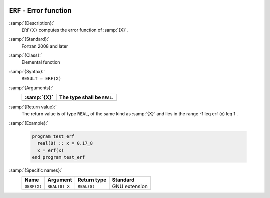   .. _erf:

``ERF`` - Error function 
*************************

.. index:: ERF

.. index:: error function

:samp:`{Description}:`
  ``ERF(X)`` computes the error function of :samp:`{X}`.

:samp:`{Standard}:`
  Fortran 2008 and later

:samp:`{Class}:`
  Elemental function

:samp:`{Syntax}:`
  ``RESULT = ERF(X)``

:samp:`{Arguments}:`
  ===========  ===========================
  :samp:`{X}`  The type shall be ``REAL``.
  ===========  ===========================
  ===========  ===========================

:samp:`{Return value}:`
  The return value is of type ``REAL``, of the same kind as
  :samp:`{X}` and lies in the range -1 \leq erf (x) \leq 1 .

:samp:`{Example}:`

  .. code-block:: c++

    program test_erf
      real(8) :: x = 0.17_8
      x = erf(x)
    end program test_erf

:samp:`{Specific names}:`
  ===========  =============  ===========  =============
  Name         Argument       Return type  Standard
  ===========  =============  ===========  =============
  ``DERF(X)``  ``REAL(8) X``  ``REAL(8)``  GNU extension
  ===========  =============  ===========  =============
